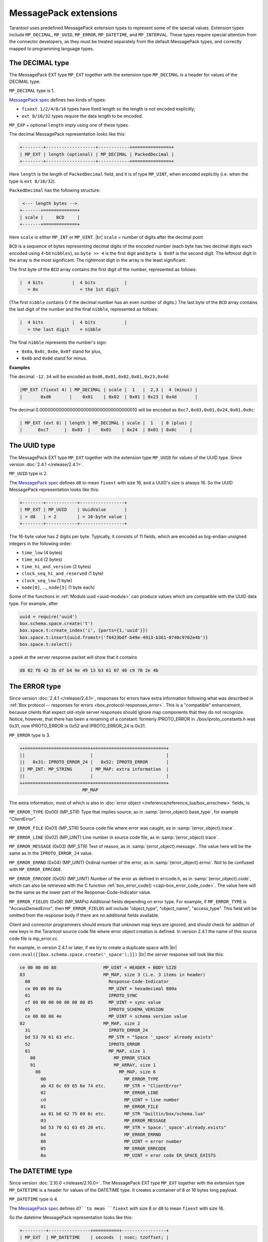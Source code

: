 ..  _internals-msgpack_ext:

----------------------------
MessagePack extensions
----------------------------

Tarantool uses predefined MessagePack extension types to represent some
of the special values. Extension types include ``MP_DECIMAL``, ``MP_UUID``,
``MP_ERROR``, ``MP_DATETIME``, and ``MP_INTERVAL``.
These types require special attention from the connector developers,
as they must be treated separately from the default MessagePack types,
and correctly mapped to programming language types.

..  _msgpack_ext-decimal:

*******************************
The DECIMAL type
*******************************

The MessagePack EXT type ``MP_EXT`` together with the extension type
``MP_DECIMAL`` is a header for values of the DECIMAL type.

``MP_DECIMAL`` type is 1.

`MessagePack spec <https://github.com/msgpack/msgpack/blob/master/spec.md>`_
defines two kinds of types:

* ``fixext 1/2/4/8/16`` types have fixed length so the length is not encoded explicitly;
* ``ext 8/16/32`` types require the data length to be encoded.

``MP_EXP`` + optional ``length`` imply using one of these types.

The decimal MessagePack representation looks like this:

..  code-block:: none

    +--------+-------------------+------------+===============+
    | MP_EXT | length (optional) | MP_DECIMAL | PackedDecimal |
    +--------+-------------------+------------+===============+

Here ``length`` is the length of ``PackedDecimal`` field, and it is of type
``MP_UINT``, when encoded explicitly (i.e. when the type is ``ext 8/16/32``).

``PackedDecimal`` has the following structure:

..  code-block:: none

     <--- length bytes -->
    +-------+=============+
    | scale |     BCD     |
    +-------+=============+

Here ``scale`` is either ``MP_INT`` or ``MP_UINT``. |br|
``scale`` = number of digits after the decimal point

``BCD`` is a sequence of bytes representing decimal digits of the encoded number
(each byte has two decimal digits each encoded using 4-bit ``nibbles``),
so ``byte >> 4`` is the first digit and ``byte & 0x0f`` is the second digit.
The leftmost digit in the array is the most significant.
The rightmost digit in the array is the least significant.

The first byte of the ``BCD`` array contains the first digit of the number,
represented as follows:

..  code-block:: none

    |  4 bits           |  4 bits           |
       = 0x                = the 1st digit

(The first ``nibble`` contains 0 if the decimal number has an even number of digits.)
The last byte of the ``BCD`` array contains the last digit of the number and the
final ``nibble``, represented as follows:

..  code-block:: none

    |  4 bits           |  4 bits           |
       = the last digit    = nibble

The final ``nibble`` represents the number's sign:

* ``0x0a``, ``0x0c``, ``0x0e``, ``0x0f`` stand for plus,
* ``0x0b`` and ``0x0d`` stand for minus.

**Examples**

The decimal ``-12.34`` will be encoded as ``0xd6,0x01,0x02,0x01,0x23,0x4d``:

..  code-block:: none

    |MP_EXT (fixext 4) | MP_DECIMAL | scale |  1   |  2,3 |  4 (minus) |
    |       0xd6       |    0x01    | 0x02  | 0x01 | 0x23 | 0x4d       |

The decimal 0.000000000000000000000000000000000010
will be encoded as ``0xc7,0x03,0x01,0x24,0x01,0x0c``:

..  code-block:: none

    | MP_EXT (ext 8) | length | MP_DECIMAL | scale |  1   | 0 (plus) |
    |      0xc7      |  0x03  |    0x01    | 0x24  | 0x01 | 0x0c     |


..  _msgpack_ext-uuid:

**********************************
The UUID type
**********************************

The MessagePack EXT type ``MP_EXT`` together with the extension type
``MP_UUID`` for values of the UUID type. Since version :doc:`2.4.1 </release/2.4.1>`.

``MP_UUID`` type is 2.

The `MessagePack spec <https://github.com/msgpack/msgpack/blob/master/spec.md>`_
defines ``d8`` to mean ``fixext`` with size 16, and a UUID's size is always 16.
So the UUID MessagePack representation looks like this:

..  code-block:: none

    +--------+------------+-----------------+
    | MP_EXT | MP_UUID    | UuidValue       |
    | = d8   | = 2        | = 16-byte value |
    +--------+------------+-----------------+

The 16-byte value has 2 digits per byte.
Typically, it consists of 11 fields, which are encoded as big-endian
unsigned integers in the following order:

*   ``time_low`` (4 bytes)
*   ``time_mid`` (2 bytes)
*   ``time_hi_and_version`` (2 bytes)
*   ``clock_seq_hi_and_reserved`` (1 byte)
*   ``clock_seq_low`` (1 byte)
*   ``node[0]``, ..., ``node[5]`` (1 byte each)

Some of the functions in :ref:`Module uuid <uuid-module>` can produce values
which are compatible with the UUID data type.
For example, after

..  code-block:: none

    uuid = require('uuid')
    box.schema.space.create('t')
    box.space.t:create_index('i', {parts={1,'uuid'}})
    box.space.t:insert{uuid.fromstr('f6423bdf-b49e-4913-b361-0740c9702e4b')}
    box.space.t:select()

a peek at the server response packet will show that it contains

..  code-block:: none

    d8 02 f6 42 3b df b4 9e 49 13 b3 61 07 40 c9 70 2e 4b

..  _msgpack_ext-error:

****************************************************
The ERROR type
****************************************************

Since version :doc:`2.4.1 </release/2.4.1>`, responses for errors have extra information
following what was described in
:ref:`Box protocol -- responses for errors <box_protocol-responses_error>`.
This is a "compatible" enhancement, because clients that expect old-style
server responses should ignore map components that they do not recognize.
Notice, however, that there has been a renaming of a constant:
formerly IPROTO_ERROR in ./box/iproto_constants.h was 0x31,
now IPROTO_ERROR is 0x52 and IPROTO_ERROR_24 is 0x31.

``MP_ERROR`` type is 3.

..  code-block:: none

    ++=========================+============================+
    ||                         |                            |
    ||   0x31: IPROTO_ERROR_24 |   0x52: IPROTO_ERROR       |
    || MP_INT: MP_STRING       | MP_MAP: extra information  |
    ||                         |                            |
    ++=========================+============================+
                            MP_MAP

The extra information, most of which is also in :doc:`error object
</reference/reference_lua/box_error/new>` fields, is:

``MP_ERROR_TYPE`` (0x00) (MP_STR) Type that implies source, as in :samp:`{error_object}.base_type`, for example "ClientError".

``MP_ERROR_FILE`` (0x01) (MP_STR)  Source code file where error was caught, as in :samp:`{error_object}.trace`.

``MP_ERROR_LINE`` (0x02) (MP_UINT) Line number in source code file, as in :samp:`{error_object}.trace`.

``MP_ERROR_MESSAGE`` (0x03) (MP_STR) Text of reason, as in :samp:`{error_object}.message`.
The value here will be the same as in the ``IPROTO_ERROR_24`` value.

``MP_ERROR_ERRNO`` (0x04) (MP_UINT) Ordinal number of the error, as in :samp:`{error_object}.errno`.
Not to be confused with ``MP_ERROR_ERRCODE``.

``MP_ERROR_ERRCODE`` (0x05) (MP_UINT) Number of the error as defined in errcode.h, as in :samp:`{error_object}.code`,
which can also be retrieved with the C function :ref:`box_error_code() <capi-box_error_code_code>`.
The value here will be the same as the lower part of the Response-Code-Indicator value.

``MP_ERROR_FIELDS`` (0x06) (MP_MAPs) Additional fields depending on error
type. For example, if ``MP_ERROR_TYPE`` is "AccessDeniedError", then ``MP_ERROR_FIELDS``
will include "object_type", "object_name", "access_type". This field will be
omitted from the response body if there are no additional fields available.

Client and connector programmers should ensure that unknown map keys are ignored,
and should check for addition of new keys in the Tarantool
source code file where error object creation is defined.
In version 2.4.1 the name of this source code file is mp_error.cc.

For example, in version 2.4.1 or later, if we try to create a duplicate space with |br|
``conn:eval([[box.schema.space.create('_space');]])`` |br|
the server response will look like this:

..  code-block:: none

    ce 00 00 00 88                  MP_UINT = HEADER + BODY SIZE
    83                              MP_MAP, size 3 (i.e. 3 items in header)
      00                              Response-Code-Indicator
      ce 00 00 80 0a                  MP_UINT = hexadecimal 800a
      01                              IPROTO_SYNC
      cf 00 00 00 00 00 00 00 05      MP_UINT = sync value
      05                              IPROTO_SCHEMA_VERSION
      ce 00 00 00 4e                  MP_UINT = schema version value
    82                              MP_MAP, size 2
      31                              IPROTO_ERROR_24
      bd 53 70 61 63 etc.             MP_STR = "Space '_space' already exists"
      52                              IPROTO_ERROR
      81                              MP_MAP, size 1
        00                              MP_ERROR_STACK
        91                              MP_ARRAY, size 1
          86                              MP_MAP, size 6
            00                              MP_ERROR_TYPE
            ab 43 6c 69 65 6e 74 etc.       MP_STR = "ClientError"
            02                              MP_ERROR_LINE
            cd                              MP_UINT = line number
            01                              MP_ERROR_FILE
            aa 01 b6 62 75 69 6c etc.       MP_STR "builtin/box/schema.lua"
            03                              MP_ERROR_MESSAGE
            bd 53 70 61 63 65 20 etc.       MP_STR = Space.'_space'.already.exists"
            04                              MP_ERROR_ERRNO
            00                              MP_UINT = error number
            05                              MP_ERROR_ERRCODE
            0a                              MP_UINT = eror code ER_SPACE_EXISTS


..  _msgpack_ext-datetime:

**********************************
The DATETIME type
**********************************

Since version :doc:`2.10.0 </release/2.10.0>`.
The MessagePack EXT type ``MP_EXT`` together with the extension type
``MP_DATETIME`` is a header for values of the DATETIME type.
It creates a container of 8 or 16 bytes long payload.

``MP_DATETIME`` type is 4.

The `MessagePack spec <https://github.com/msgpack/msgpack/blob/master/spec.md>`_
defines ``d7``to mean ``fixext`` with size 8 or ``d8`` to mean ``fixext`` with size 16.

So the datetime MessagePack representation looks like this:

..  code-block:: none

    +---------+----------------+==========+-----------------+
    | MP_EXT  | MP_DATETIME    | seconds  | nsec; tzoffset; |
    | = d7/d8 | = 4            |          | tzindex;        |
    +---------+----------------+==========+-----------------+

MessagePack data contains:

*   Seconds (8b) as full, unencoded, signed 64-bit integer, stored in little-endian order.

*   The optional fields (8b), if any of them have a non-zero value.
    The fields include nsec, tzoffset, and tzindex.
    They are packed naturally in little-endian order.

..  _msgpack_ext-interval:

**********************************
The INTERVAL type
**********************************

Since version :doc:`2.10.0 </release/2.10.0>`.
The MessagePack EXT type ``MP_EXT`` together with the extension type
``MP_INTERVAL`` is a header for values of the INTERVAL type.

``MP_INTERVAL`` type is 6.

The interval MessagePack representation looks like this:

..  code-block:: none

    +--------+-------------------+------------+=================+
    | MP_EXT | length (optional) | MP_INTERVAL | PackedInterval |
    +--------+-------------------+------------+=================+

MessagePack encoding schema for intervals is a little bit more complex than one used by datetime values
(strictly speaking - they has nothing in common whatsoever).

The idea is to save interval as variant of a map with predefined number of known attributes names,
where some attribute might be not defined so it will be ommitted from generated payload.

..  code-block:: none

    +--------+-----------------------+-------------+----------------+
    | MP_EXT |Size of packed interval| MP_INTERVAL | PackedInterval |
    +--------+-----------------------+-------------+----------------+

Packed interval includes packed number of non-zero fields and packed non-null fields.
Each packed field consists of two packed integer values - the field ID and its value.
The number of non-null fields can be zero, in which case packed interval will be just packed integer 0.

List of IDs:

*   0 -- year
*   1 -- month
*   2 -- week
*   3 -- day
*   4 -- hour
*   5 -- minute
*   6 -- second
*   7 -- nanosecond
*   8 -- adjust

``PackedInterval`` has the following structure:

..  code-block:: none

    <--------- length bytes --------->
    +----------+=====================+
    | field ID |     field value     |
    +----------+=====================+

Here ``field ID`` is either ``MP_INT`` or ``MP_UINT``. |br|
``scale`` = number of digits after the decimal point

``BCD`` is a sequence of bytes representing decimal digits of the encoded number
(each byte has two decimal digits each encoded using 4-bit ``nibbles``),
so ``byte >> 4`` is the first digit and ``byte & 0x0f`` is the second digit.
The leftmost digit in the array is the most significant.
The rightmost digit in the array is the least significant.

The first byte of the ``BCD`` array contains the first digit of the number,
represented as follows:

..  code-block:: none

    |  4 bits           |  4 bits           |
       = 0x                = the 1st digit

Example of packed interval value (1 year, 200 months, and -77 days):

..  code-block:: tarantoolsession

    tarantool> I = datetime.interval.new{year = 1, month = 200, day = -77}
    ---
    ...

    tarantool> I
    ---
    - +1 years, 200 months, -77 days
    ...

    tarantool> M = msgpak.encode(I)
    ---
    ...

    tarantool> M
    ---
    - !!binary xwsGBAABAczIA9CzCAE=
    ...

    tarantool> tohex = function(s) return (s:gsub('.', function(c) return string.format('%02X ', string.byte(c)) end)) end
    ---
    ...

    tarantool> tohex(M)
    ---
    - 'C7 0B 06 04 00 01 01 CC C8 03 D0 B3 08 01 '
    ...

Where:

C7 - MP_EXT;
0B - size of a packed interval value, 11 bytes;
06 - MP_INTERVAL;
04 - number of defined fields;
00 - ID of a field year;
01 - packed value 1;
01 - ID of a field month;
CCC8 - packed value 200;
03 - ID of a field day;
D0B3 - packed value -77.
08 - ID of a field adjust
01 - packed value 1 (DT_LIMIT)
From there we can see, that the packed interval is actually 1 year, 200 months, and -77 days.